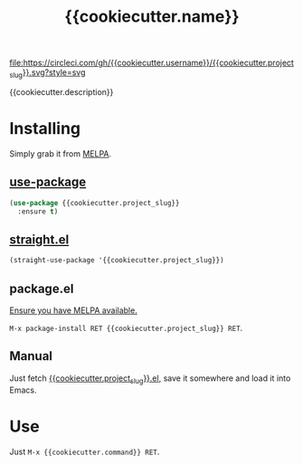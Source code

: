 #+TITLE: {{cookiecutter.name}}

[[https://melpa.org/#/{{cookiecutter.project_slug}}][file:https://melpa.org/packages/{{cookiecutter.project_slug}}-badge.svg]]
[[https://app.circleci.com/pipelines/github/{{cookiecutter.username}}/{{cookiecutter.project_slug}}][file:https://circleci.com/gh/{{cookiecutter.username}}/{{cookiecutter.project_slug}}.svg?style=svg]]

{{cookiecutter.description}}

* Installing

Simply grab it from [[https://melpa.org/][MELPA]].

** [[https://github.com/jwiegley/use-package][use-package]]

#+begin_src emacs-lisp
(use-package {{cookiecutter.project_slug}}
  :ensure t)
#+end_src

** [[https://github.com/raxod502/straight.el][straight.el]]

#+begin_src emacs-lisp
(straight-use-package '{{cookiecutter.project_slug}})
#+end_src

** package.el

[[https://melpa.org/#/getting-started][Ensure you have MELPA available.]]

=M-x package-install RET {{cookiecutter.project_slug}} RET=.

** Manual

Just fetch [[file:{{cookiecutter.project_slug}}.el][{{cookiecutter.project_slug}}.el]], save it somewhere and load it into
Emacs.

* Use

Just =M-x {{cookiecutter.command}} RET=.
